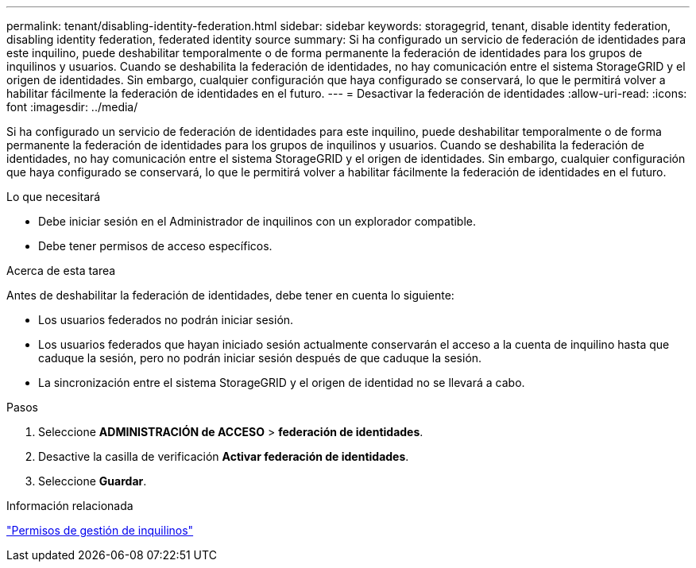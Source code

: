 ---
permalink: tenant/disabling-identity-federation.html 
sidebar: sidebar 
keywords: storagegrid, tenant, disable identity federation, disabling identity federation, federated identity source 
summary: Si ha configurado un servicio de federación de identidades para este inquilino, puede deshabilitar temporalmente o de forma permanente la federación de identidades para los grupos de inquilinos y usuarios. Cuando se deshabilita la federación de identidades, no hay comunicación entre el sistema StorageGRID y el origen de identidades. Sin embargo, cualquier configuración que haya configurado se conservará, lo que le permitirá volver a habilitar fácilmente la federación de identidades en el futuro. 
---
= Desactivar la federación de identidades
:allow-uri-read: 
:icons: font
:imagesdir: ../media/


[role="lead"]
Si ha configurado un servicio de federación de identidades para este inquilino, puede deshabilitar temporalmente o de forma permanente la federación de identidades para los grupos de inquilinos y usuarios. Cuando se deshabilita la federación de identidades, no hay comunicación entre el sistema StorageGRID y el origen de identidades. Sin embargo, cualquier configuración que haya configurado se conservará, lo que le permitirá volver a habilitar fácilmente la federación de identidades en el futuro.

.Lo que necesitará
* Debe iniciar sesión en el Administrador de inquilinos con un explorador compatible.
* Debe tener permisos de acceso específicos.


.Acerca de esta tarea
Antes de deshabilitar la federación de identidades, debe tener en cuenta lo siguiente:

* Los usuarios federados no podrán iniciar sesión.
* Los usuarios federados que hayan iniciado sesión actualmente conservarán el acceso a la cuenta de inquilino hasta que caduque la sesión, pero no podrán iniciar sesión después de que caduque la sesión.
* La sincronización entre el sistema StorageGRID y el origen de identidad no se llevará a cabo.


.Pasos
. Seleccione *ADMINISTRACIÓN de ACCESO* > *federación de identidades*.
. Desactive la casilla de verificación *Activar federación de identidades*.
. Seleccione *Guardar*.


.Información relacionada
link:tenant-management-permissions.html["Permisos de gestión de inquilinos"]
